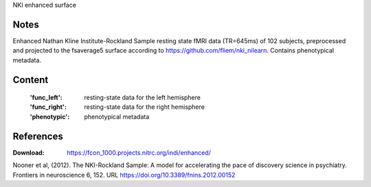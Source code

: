 NKI enhanced surface


Notes
-----
Enhanced Nathan Kline Institute-Rockland Sample resting state fMRI data
(TR=645ms) of 102 subjects, preprocessed and projected to the fsaverage5 surface
according to https://github.com/fliem/nki_nilearn.
Contains phenotypical metadata.

Content
-------
    :'func_left': resting-state data for the left hemisphere
    :'func_right': resting-state data for the right hemisphere
    :'phenotypic': phenotypical metadata


References
----------
:Download: https://fcon_1000.projects.nitrc.org/indi/enhanced/

Nooner et al, (2012). The NKI-Rockland Sample: A model for accelerating the
pace of discovery science in psychiatry. Frontiers in neuroscience 6, 152.
URL https://doi.org/10.3389/fnins.2012.00152
